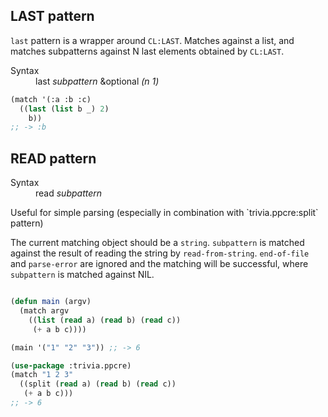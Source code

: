 
** LAST pattern

=last= pattern is a wrapper around =CL:LAST=.
Matches against a list, and matches subpatterns against N last elements obtained by =CL:LAST=.

+ Syntax :: last /subpattern/ &optional /(n 1)/

#+BEGIN_SRC lisp
(match '(:a :b :c)
  ((last (list b _) 2)
    b))
;; -> :b
#+END_SRC

** READ pattern

+ Syntax :: read /subpattern/

Useful for simple parsing (especially in combination with `trivia.ppcre:split` pattern)

The current matching object should be a =string=.
=subpattern= is matched against the result of reading the string by =read-from-string=.
=end-of-file= and =parse-error= are ignored and the matching will be successful, where
=subpattern= is matched against NIL.

#+BEGIN_SRC lisp

(defun main (argv)
  (match argv
    ((list (read a) (read b) (read c))
     (+ a b c))))

(main '("1" "2" "3")) ;; -> 6

(use-package :trivia.ppcre)
(match "1 2 3"
  ((split (read a) (read b) (read c))
   (+ a b c)))
;; -> 6

#+END_SRC
